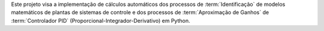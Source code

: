 Este projeto visa a implementação de cálculos automáticos dos processos de :term:`Identificação` de modelos matemáticos
de plantas de sistemas de controle e dos processos de :term:`Aproximação de Ganhos` de :term:`Controlador PID`
(Proporcional-Integrador-Derivativo) em Python.